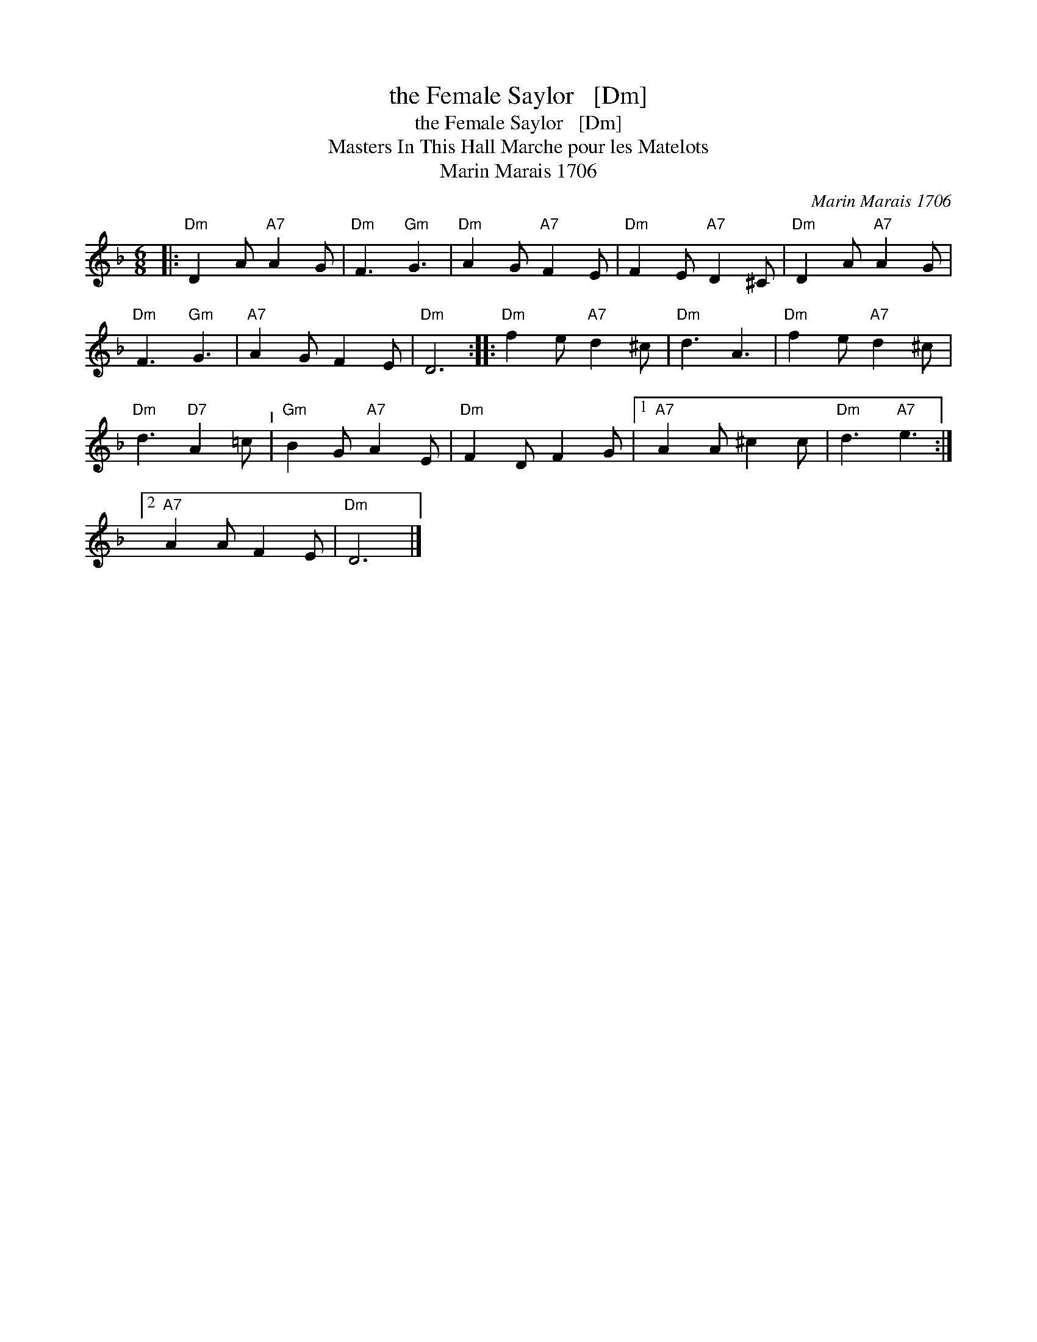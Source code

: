 X:1
T:the Female Saylor   [Dm]
T:the Female Saylor   [Dm]
T:Masters In This Hall Marche pour les Matelots
T:Marin Marais 1706
C:Marin Marais 1706
L:1/8
M:6/8
K:Dmin
V:1 treble 
V:1
|:"Dm" D2 A"A7" A2 G |"Dm" F3"Gm" G3 |"Dm" A2 G"A7" F2 E |"Dm" F2 E"A7" D2 ^C |"Dm" D2 A"A7" A2 G | %5
"Dm" F3"Gm" G3 |"A7" A2 G F2 E |"Dm" D6 ::"Dm" f2 e"A7" d2 ^c |"Dm" d3 A3 |"Dm" f2 e"A7" d2 ^c | %11
"Dm" d3"D7" A2 =c"^I" |"Gm" B2 G"A7" A2 E |"Dm" F2 D F2 G |1"A7" A2 A ^c2 c |"Dm" d3"A7" e3 :|2 %16
"A7" A2 A F2 E |"Dm" D6 |] %18

